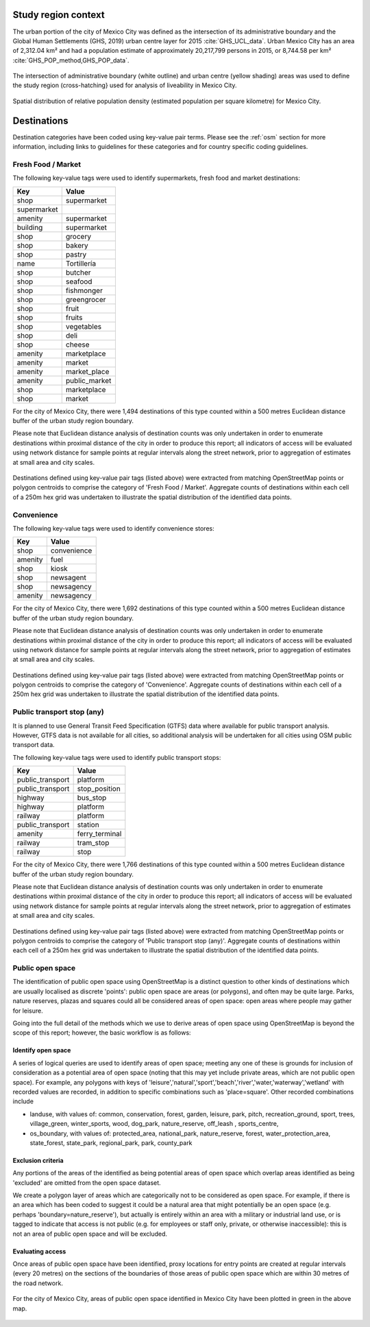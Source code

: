 Study region context
^^^^^^^^^^^^^^^^^^^^

The urban portion of the city of Mexico City was defined as the intersection of its administrative boundary and the Global Human Settlements (GHS, 2019) urban centre layer for 2015 :cite:`GHS_UCL_data`.  Urban Mexico City has an area of 2,312.04 km² and had a population estimate of approximately 20,217,799 persons in 2015, or 8,744.58 per km² :cite:`GHS_POP_method,GHS_POP_data`.

.. figure:: ../maps/mexico_city_mx_2019/mexico_city_mx_2019_m_urban_boundary.png
   :width: 70%
   :align: center

   The intersection of administrative boundary (white outline) and urban centre (yellow shading) areas was used to define the study region (cross-hatching} used for analysis of liveability in Mexico City.

.. figure:: ../maps/mexico_city_mx_2019/mexico_city_mx_2019_m_popdens.png
   :width: 70%
   :align: center

   Spatial distribution of relative population density (estimated population per square kilometre) for Mexico City.

Destinations
^^^^^^^^^^^^

Destination categories have been coded using key-value pair terms.  Please see the :ref:`osm` section for more information, including links to guidelines for these categories and for country specific coding guidelines.


Fresh Food / Market
~~~~~~~~~~~~~~~~~~~


The following key-value tags were used to identify supermarkets, fresh food and market destinations:

================ ==============
     Key              Value
================ ==============
shop             supermarket
supermarket      
amenity          supermarket
building         supermarket
shop             grocery
shop             bakery
shop             pastry
name             Tortillería
shop             butcher
shop             seafood
shop             fishmonger
shop             greengrocer
shop             fruit
shop             fruits
shop             vegetables
shop             deli
shop             cheese
amenity          marketplace
amenity          market
amenity          market_place
amenity          public_market
shop             marketplace
shop             market
================ ==============

For the city of Mexico City, there were 1,494 destinations of this type counted within a 500 metres Euclidean distance buffer of the urban study region boundary.

Please note that Euclidean distance analysis of destination counts was only undertaken in order to enumerate destinations within proximal distance of the city in order to produce this report; all indicators of access will be evaluated using network distance for sample points at regular intervals along the street network, prior to aggregation of estimates at small area and city scales.

.. figure:: ../maps/mexico_city_mx_2019/mexico_city_mx_2019_m_fresh_food_market.png
   :width: 70%
   :align: center

   Destinations defined using key-value pair tags (listed above) were extracted from matching OpenStreetMap points or polygon centroids to comprise the category of 'Fresh Food / Market'.  Aggregate counts of destinations within each cell of a 250m hex grid was undertaken to illustrate the spatial distribution of the identified data points.



Convenience
~~~~~~~~~~~


The following key-value tags were used to identify convenience stores:

================ ==============
     Key              Value
================ ==============
shop             convenience
amenity          fuel
shop             kiosk
shop             newsagent
shop             newsagency
amenity          newsagency
================ ==============

For the city of Mexico City, there were 1,692 destinations of this type counted within a 500 metres Euclidean distance buffer of the urban study region boundary.

Please note that Euclidean distance analysis of destination counts was only undertaken in order to enumerate destinations within proximal distance of the city in order to produce this report; all indicators of access will be evaluated using network distance for sample points at regular intervals along the street network, prior to aggregation of estimates at small area and city scales.

.. figure:: ../maps/mexico_city_mx_2019/mexico_city_mx_2019_m_convenience.png
   :width: 70%
   :align: center

   Destinations defined using key-value pair tags (listed above) were extracted from matching OpenStreetMap points or polygon centroids to comprise the category of 'Convenience'.  Aggregate counts of destinations within each cell of a 250m hex grid was undertaken to illustrate the spatial distribution of the identified data points.



Public transport stop (any)
~~~~~~~~~~~~~~~~~~~~~~~~~~~


It is planned to use General Transit Feed Specification (GTFS) data where available for public transport analysis.  However, GTFS data is not available for all cities, so additional analysis will be undertaken for all cities using OSM public transport data.

The following key-value tags were used to identify public transport stops:

================ ==============
     Key              Value
================ ==============
public_transport platform
public_transport stop_position
highway          bus_stop
highway          platform
railway          platform
public_transport station
amenity          ferry_terminal
railway          tram_stop
railway          stop
================ ==============

For the city of Mexico City, there were 1,766 destinations of this type counted within a 500 metres Euclidean distance buffer of the urban study region boundary.

Please note that Euclidean distance analysis of destination counts was only undertaken in order to enumerate destinations within proximal distance of the city in order to produce this report; all indicators of access will be evaluated using network distance for sample points at regular intervals along the street network, prior to aggregation of estimates at small area and city scales.

.. figure:: ../maps/mexico_city_mx_2019/mexico_city_mx_2019_m_pt_any.png
   :width: 70%
   :align: center

   Destinations defined using key-value pair tags (listed above) were extracted from matching OpenStreetMap points or polygon centroids to comprise the category of 'Public transport stop (any)'.  Aggregate counts of destinations within each cell of a 250m hex grid was undertaken to illustrate the spatial distribution of the identified data points.



Public open space
~~~~~~~~~~~~~~~~~


The identification of public open space using OpenStreetMap is a distinct question to other kinds of destinations which are usually localised as discrete 'points': public open space are areas (or polygons), and often may be quite large.    Parks, nature reserves, plazas and squares could all be considered areas of open space: open areas where people may gather for leisure.

Going into the full detail of the methods which we use to derive areas of open space using OpenStreetMap is beyond the scope of this report; however, the basic workflow is as follows:

Identify open space
###################

A series of logical queries are used to identify areas of open space; meeting any one of these is grounds for inclusion of consideration as a potential area of open space (noting that this may yet include private areas, which are not public open space). For example, any polygons with keys of 'leisure','natural','sport','beach','river','water,'waterway','wetland' with recorded values are recorded, in addition to specific combinations such as 'place=square'.   Other recorded combinations include 

* landuse, with values of: common, conservation, forest, garden, leisure, park, pitch, recreation_ground, sport, trees, village_green, winter_sports, wood, dog_park, nature_reserve, off_leash , sports_centre, 

* os_boundary, with values of: protected_area, national_park, nature_reserve, forest, water_protection_area, state_forest, state_park, regional_park, park, county_park

Exclusion criteria
##################

Any portions of the areas of the identified as being potential areas of open space which overlap areas identified as being 'excluded' are omitted from the open space dataset.

We create a polygon layer of areas which are categorically not to be considered as open space.  For example, if there is an area which has been coded to suggest it could be a natural area that might potentially be an open space (e.g. perhaps 'boundary=nature_reserve'), but actually is entirely within an area with a military or industrial land use, or is tagged to indicate that access is not public (e.g. for employees or staff only, private, or otherwise inaccessible): this is not an area of public open space and will be excluded.

Evaluating access
#################

Once areas of public open space have been identified, proxy locations for entry points are created at regular intervals (every 20 metres) on the sections of the boundaries of those areas of public open space which are within 30 metres of the road network.


.. figure:: ../maps/mexico_city_mx_2019/mexico_city_mx_2019_m_pos.png
   :width: 70%
   :align: center

   For the city of Mexico City, areas of public open space identified in Mexico City have been plotted in green in the above map.



.. bibliography:: references.bib
    :style: unsrt


